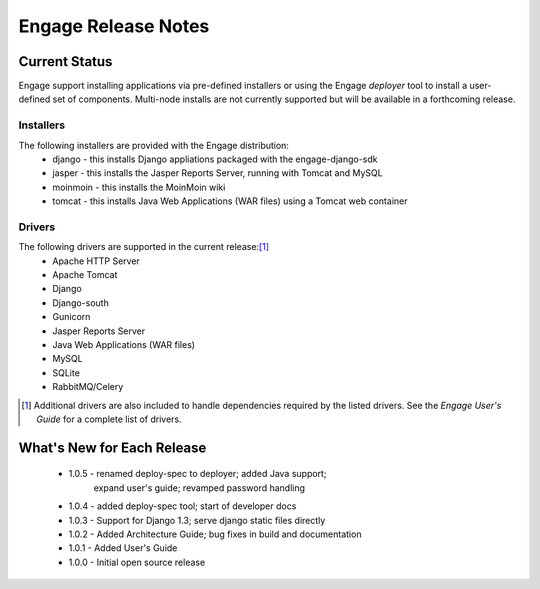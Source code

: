=====================
Engage Release Notes
=====================

Current Status
===============
Engage support installing applications via pre-defined installers or using
the Engage *deployer* tool to install a user-defined set of components.
Multi-node installs are not currently supported but will be available in a
forthcoming release.

Installers
-----------
The following installers are provided with the Engage distribution:
 * django - this installs Django appliations packaged with the engage-django-sdk
 * jasper - this installs the Jasper Reports Server, running with Tomcat and MySQL
 * moinmoin - this installs the MoinMoin wiki
 * tomcat - this installs Java Web Applications (WAR files) using a Tomcat web container


Drivers
--------
The following drivers are supported in the current release:[1]_
 * Apache HTTP Server
 * Apache Tomcat
 * Django
 * Django-south
 * Gunicorn
 * Jasper Reports Server
 * Java Web Applications (WAR files)
 * MySQL
 * SQLite
 * RabbitMQ/Celery


.. [1] Additional drivers are also included to handle dependencies required by the listed drivers. See the *Engage User's Guide* for a complete list of drivers.

What's New for Each Release
============================
 * 1.0.5 - renamed deploy-spec to deployer; added Java support;
           expand user's guide; revamped password handling
 * 1.0.4 - added deploy-spec tool; start of developer docs
 * 1.0.3 - Support for Django 1.3; serve django static files directly
 * 1.0.2 - Added Architecture Guide; bug fixes in build and documentation
 * 1.0.1 - Added User's Guide
 * 1.0.0 - Initial open source release
